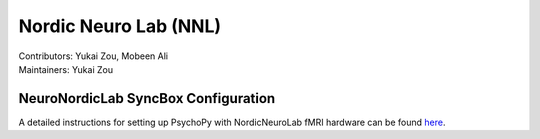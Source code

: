 .. _index.rst:

==============================================
Nordic Neuro Lab (NNL)
==============================================
| Contributors: Yukai Zou, Mobeen Ali
| Maintainers: Yukai Zou

NeuroNordicLab SyncBox Configuration
************************************

A detailed instructions for setting up PsychoPy with NordicNeuroLab fMRI hardware can be found `here <https://info.nordicneurolab.com/NL-100-0104-02_PsychoPy-Setup-with-NordicNeuroLab-fMRI-Hardware.pdf>`_.